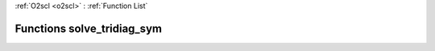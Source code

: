 :ref:`O2scl <o2scl>` : :ref:`Function List`

Functions solve_tridiag_sym
===========================

